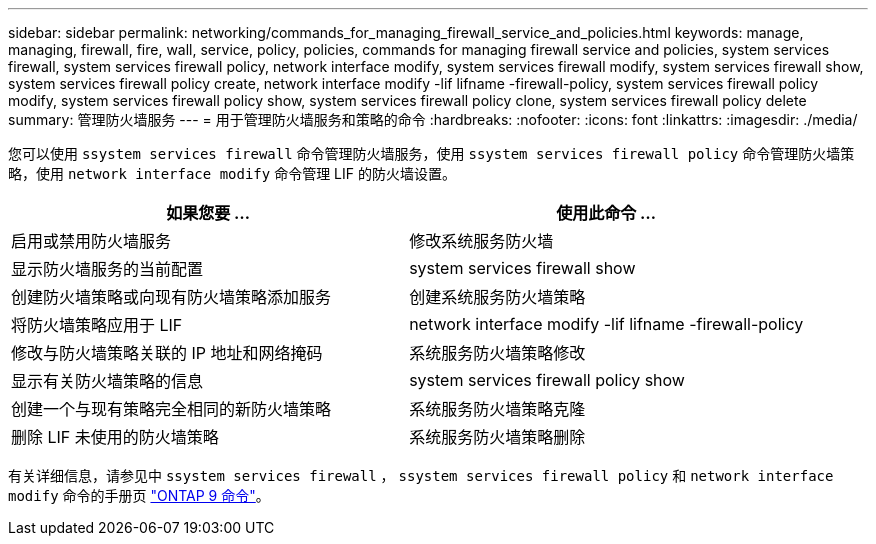---
sidebar: sidebar 
permalink: networking/commands_for_managing_firewall_service_and_policies.html 
keywords: manage, managing, firewall, fire, wall, service, policy, policies, commands for managing firewall service and policies, system services firewall, system services firewall policy, network interface modify, system services firewall modify, system services firewall show, system services firewall policy create, network interface modify -lif lifname -firewall-policy, system services firewall policy modify, system services firewall policy show, system services firewall policy clone, system services firewall policy delete 
summary: 管理防火墙服务 
---
= 用于管理防火墙服务和策略的命令
:hardbreaks:
:nofooter: 
:icons: font
:linkattrs: 
:imagesdir: ./media/


[role="lead"]
您可以使用 `ssystem services firewall` 命令管理防火墙服务，使用 `ssystem services firewall policy` 命令管理防火墙策略，使用 `network interface modify` 命令管理 LIF 的防火墙设置。

[cols="2*"]
|===
| 如果您要 ... | 使用此命令 ... 


| 启用或禁用防火墙服务 | 修改系统服务防火墙 


| 显示防火墙服务的当前配置 | system services firewall show 


| 创建防火墙策略或向现有防火墙策略添加服务 | 创建系统服务防火墙策略 


| 将防火墙策略应用于 LIF | network interface modify -lif lifname -firewall-policy 


| 修改与防火墙策略关联的 IP 地址和网络掩码 | 系统服务防火墙策略修改 


| 显示有关防火墙策略的信息 | system services firewall policy show 


| 创建一个与现有策略完全相同的新防火墙策略 | 系统服务防火墙策略克隆 


| 删除 LIF 未使用的防火墙策略 | 系统服务防火墙策略删除 
|===
有关详细信息，请参见中 `ssystem services firewall` ， `ssystem services firewall policy` 和 `network interface modify` 命令的手册页 link:http://docs.netapp.com/ontap-9/topic/com.netapp.doc.dot-cm-cmpr/GUID-5CB10C70-AC11-41C0-8C16-B4D0DF916E9B.html["ONTAP 9 命令"^]。
